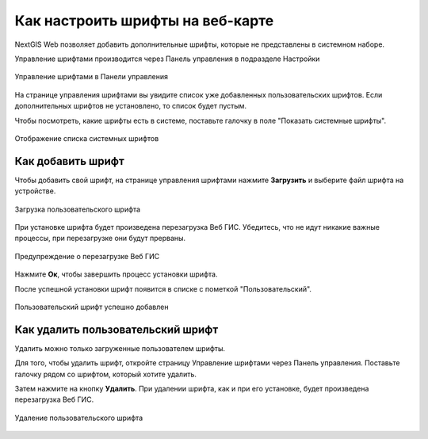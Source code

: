 .. sectionauthor:: Юлия Григоренко <grigorenko.j@gmail.com>

.. _ngcom_fonts:

Как настроить шрифты на веб-карте
====================================

NextGIS Web позволяет добавить дополнительные шрифты, которые не представлены в системном наборе.

Управление шрифтами производится через Панель управления в подразделе Настройки

.. figure:: _static/controlpanel_fonts_ru.png
   :name: controlpanel_fonts_pic
   :align: center
   :width: 18cm

   Управление шрифтами в Панели управления

На странице управления шрифтами вы увидите список уже добавленных пользовательских шрифтов. Если дополнительных шрифтов не установлено, то список будет пустым.

Чтобы посмотреть, какие шрифты есть в системе, поставьте галочку в поле "Показать системные шрифты".

.. figure:: _static/font_show_system_ru.png
   :name: font_show_system_pic
   :align: center
   :width: 18cm

   Отображение списка системных шрифтов

.. _ngcom_fonts_add:

Как добавить шрифт
------------------

Чтобы добавить свой шрифт, на странице управления шрифтами нажмите **Загрузить** и выберите файл шрифта на устройстве.

.. figure:: _static/font_upload_ru.png
   :name: font_upload_pic
   :align: center
   :width: 18cm

   Загрузка пользовательского шрифта

При установке шрифта будет произведена перезагрузка Веб ГИС. Убедитесь, что не идут никакие важные процессы, при перезагрузке они будут прерваны.

.. figure:: _static/font_upload_refresh_alert_ru.png
   :name: font_upload_refresh_alert_pic
   :align: center
   :width: 12cm

   Предупреждение о перезагрузке Веб ГИС

Нажмите **Ок**, чтобы завершить процесс установки шрифта.

После успешной установки шрифт появится в списке с пометкой "Пользовательский".

.. figure:: _static/font_upload_result_ru.png
   :name: font_upload_result_pic
   :align: center
   :width: 18cm

   Пользовательский шрифт успешно добавлен

.. _ngcom_fonts_del:

Как удалить пользовательский шрифт
-----------------------------------

Удалить можно только загруженные пользователем шрифты.

Для того, чтобы удалить шрифт, откройте страницу Управление шрифтами через Панель управления. Поставьте галочку рядом со шрифтом, который хотите удалить.

Затем нажмите на кнопку **Удалить**. При удалении шрифта, как и при его установке, будет произведена перезагрузка Веб ГИС.

.. figure:: _static/font_delete_ru.png
   :name: font_delete_pic
   :align: center
   :width: 18cm

   Удаление пользовательского шрифта
